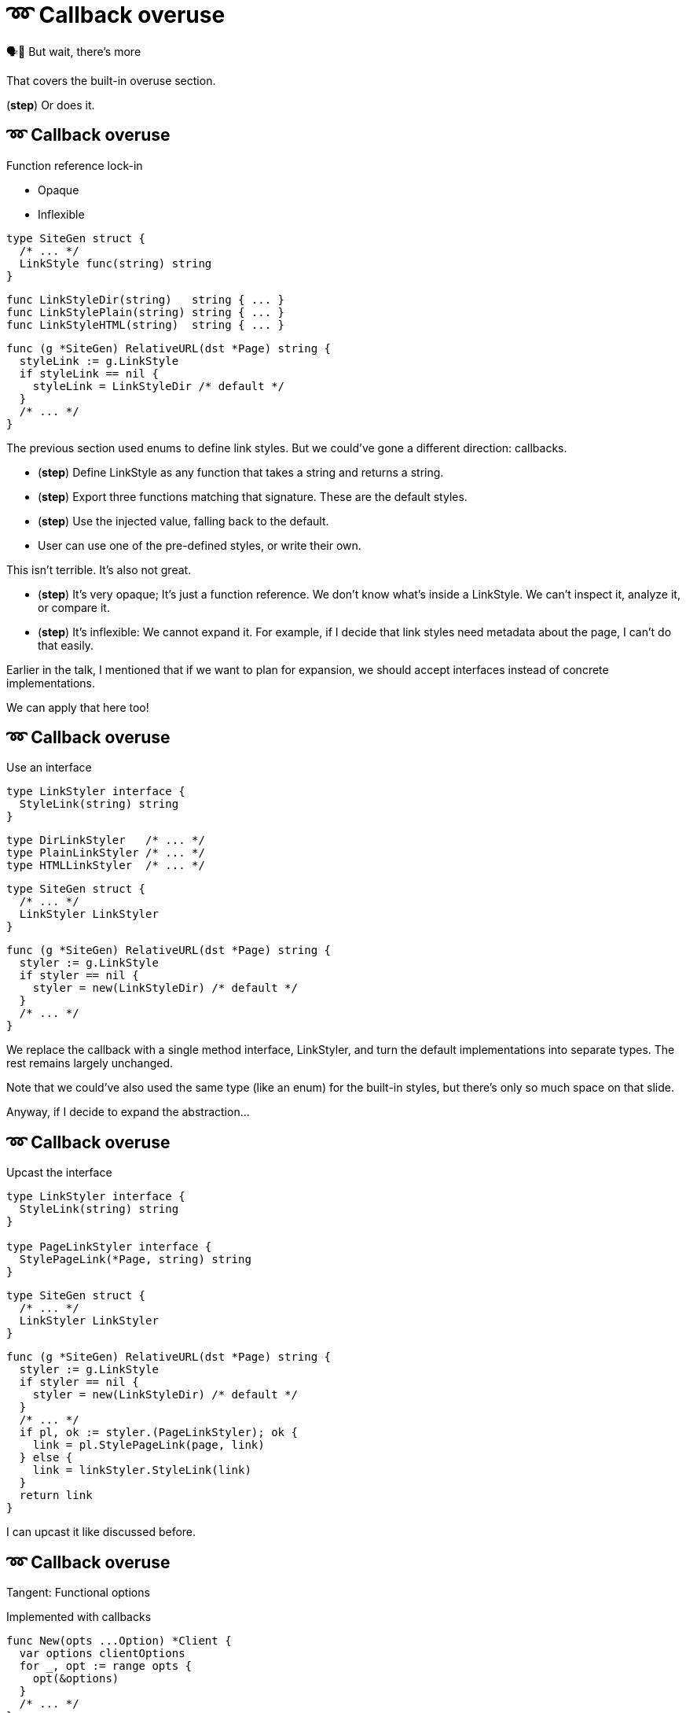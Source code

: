 :fix-callback: ➿ Callback overuse

[%conceal]
= {fix-callback}

[.large]
[.step]#🗣️📢 But wait, there's more#

[.notes]
--
That covers the built-in overuse section.

(*step*) Or does it.
--

[%auto-animate.columns]
== {fix-callback}

[.column]
--
Function reference lock-in

[%step.medium, step=4]
* Opaque
* Inflexible
--

[.column]
--
[source%linenums%step,go,data-id=SiteGen,highlight="1,3",step=1]
----
type SiteGen struct {
  /* ... */
  LinkStyle func(string) string
}
----

[source%linenums%step,go,data-id=LinkStyle,step=2]
----
func LinkStyleDir(string)   string { ... }
func LinkStylePlain(string) string { ... }
func LinkStyleHTML(string)  string { ... }
----

[source%linenums%step.medium,go,data-id=RealtiveURL,highlight="2,4",step=3]
----
func (g *SiteGen) RelativeURL(dst *Page) string {
  styleLink := g.LinkStyle
  if styleLink == nil {
    styleLink = LinkStyleDir /* default */
  }
  /* ... */
}
----
--

[.notes]
--
The previous section used enums to define link styles.
But we could've gone a different direction: callbacks.

* (*step*) Define LinkStyle as any function
  that takes a string and returns a string.
* (*step*) Export three functions matching that signature.
  These are the default styles.
* (*step*) Use the injected value, falling back to the default.
* User can use one of the pre-defined styles,
  or write their own.

This isn't terrible. It's also not great.

* (*step*) It's very opaque; It's just a function reference.
  We don't know what's inside a LinkStyle.
  We can't inspect it, analyze it, or compare it.
* (*step*) It's inflexible: We cannot expand it.
  For example, if I decide that link styles
  need metadata about the page, I can't do that easily.

Earlier in the talk,
I mentioned that if we want to plan for expansion,
we should accept interfaces instead of concrete implementations.

We can apply that here too!
--

[%auto-animate.columns]
== {fix-callback}

// NOTE:
// If this example changes,
// the one in Large scoped conditions should as well.

[.column]
--
Use an interface

[source%linenums,go,data-id=LinkStyler]
----
type LinkStyler interface {
  StyleLink(string) string
}
----

[source%linenums,go,data-id=LinkStyle]
----
type DirLinkStyler   /* ... */
type PlainLinkStyler /* ... */
type HTMLLinkStyler  /* ... */
----
--

[.column]
--
[source%linenums,go,data-id=SiteGen]
----
type SiteGen struct {
  /* ... */
  LinkStyler LinkStyler
}
----

// [source%linenums.medium,go,data-id=LinkStyle]
// ----
// type LinkStyle int
//
// const (
//   LinkStyleDir   LinkStyle = iota
//   LinkStylePlain
//   LinkStyleHTML
// )
//
// func (LinkStyle) StyleLink(string) string
// ----

[source%linenums.medium,go,data-id=RealtiveURL]
----
func (g *SiteGen) RelativeURL(dst *Page) string {
  styler := g.LinkStyle
  if styler == nil {
    styler = new(LinkStyleDir) /* default */
  }
  /* ... */
}
----
--

[.notes]
--
We replace the callback with a single method interface, LinkStyler,
and turn the default implementations into separate types.
The rest remains largely unchanged.

Note that we could've also used the same type (like an enum)
for the built-in styles, but there's only so much space
on that slide.

// This also allows me to re-use that LinkStyle enum from before.
// I implement the interface for LinkStyle
// and then my pre-defined list of behaviors has meaningful names
// and comparable values for them.

Anyway, if I decide to expand the abstraction...
--

[%auto-animate.columns]
== {fix-callback}

[.column]
--
Upcast the interface

[source%linenums,go,data-id=LinkStyler]
----
type LinkStyler interface {
  StyleLink(string) string
}

type PageLinkStyler interface {
  StylePageLink(*Page, string) string
}
----
--

[.column]
--
[source%linenums,go,data-id=SiteGen]
----
type SiteGen struct {
  /* ... */
  LinkStyler LinkStyler
}
----

[source%linenums.medium,go,data-id=RealtiveURL,highlight="7-8"]
----
func (g *SiteGen) RelativeURL(dst *Page) string {
  styler := g.LinkStyle
  if styler == nil {
    styler = new(LinkStyleDir) /* default */
  }
  /* ... */
  if pl, ok := styler.(PageLinkStyler); ok {
    link = pl.StylePageLink(page, link)
  } else {
    link = linkStyler.StyleLink(link)
  }
  return link
}
----
--

[.notes]
--
I can upcast it like discussed before.
--

[%auto-animate%auto-animate-restart.columns]
== {fix-callback}

[.column.is-half]
--
Tangent: Functional options

[.medium]
Implemented with callbacks
--

[.column.is-half]
--
[source%linenums, go, data-id=New]
----
func New(opts ...Option) *Client {
  var options clientOptions
  for _, opt := range opts {
    opt(&options)
  }
  /* ... */
}

type clientOptions struct {
  logger *slog.Logger
  /* ... */
}
----

[source%linenums.medium, go, data-id=Options]
----
type Option func(*clientOptions)

func WithLogger(l *slog.Logger) Option {
  return func(o *clientOptions) {
    o.logger = l
  }
}
----
--


[.notes]
--
Quick tangent on functional options.
You can and should apply this practice to functional options.
Instead of implementing functional options as callbacks...
--

[%auto-animate.columns]
== {fix-callback}

[.column.is-half]
--
Tangent: Functional options

[.medium]
Implemented with interfaces

[source%linenums, go, data-id=New]
----
func New(opts ...Option) *Client {
  var options clientOptions
  for _, opt := range opts {
    opt.apply(&options)
  }
  /* ... */
}

type clientOptions struct {
  logger *slog.Logger
  /* ... */
}
----
--
[.column.is-half]
--
[source%linenums.medium, go, data-id=Options]
----
type Option interface{ apply(*clientOptions) }

func WithLogger(l *slog.Logger) Option {
  return &withLogger{l}
}

type withLogger struct{ log *slog.Logger }

func (l *withLogger) apply(o *clientOptions) {
  o.logger = l.log
}
----

[source%linenums%step.medium, go]
----
func (l *withLogger) String() string {
  return fmt.Sprintf("WithLogger(%v)", l.log)
}
----
--

[.notes]
--
Implement them as interfaces.

Yeah, it increases the amount of boilerplate per option,
but in exchange you get comparable options that you can inspect;
this becomes important when you have to debug an issue.

As an added bonus (*step*) you can make the options printable too.
--
